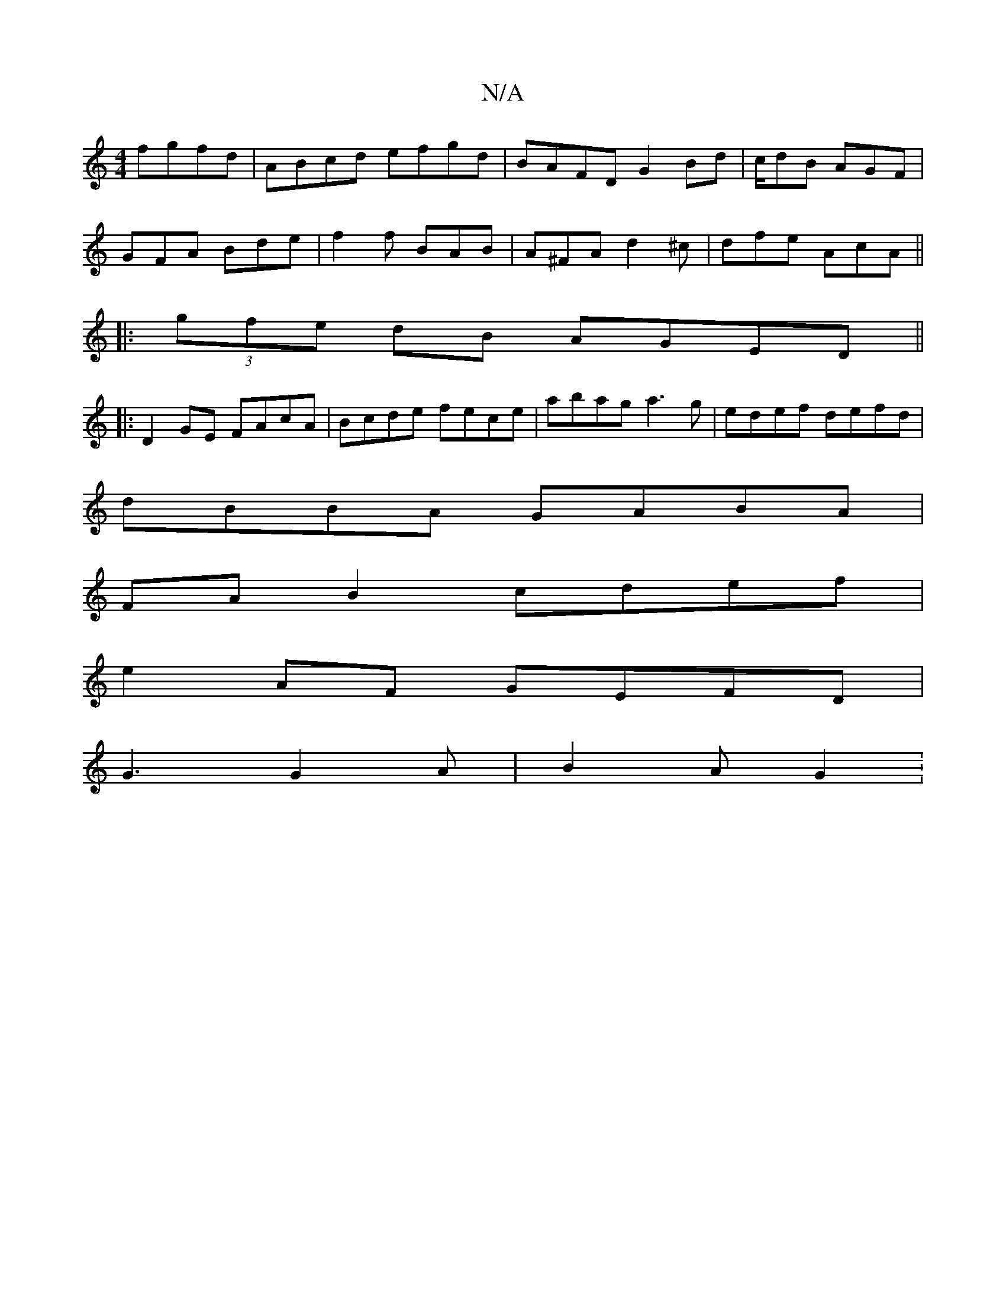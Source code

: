 X:1
T:N/A
M:4/4
R:N/A
K:Cmajor
 fgfd|ABcd efgd|BAFD G2Bd|c/dB AGF |
GFA Bde | f2f BAB | A^FA d2 ^c | dfe AcA ||
|:(3gfe dB AGED||
|:D2GE FAcA|Bcde fece|abag a3g | edef defd |
dBBA GABA |
FA B2 cdef |
e2AF GEFD |
G3 G2 A | B2 A G2 :